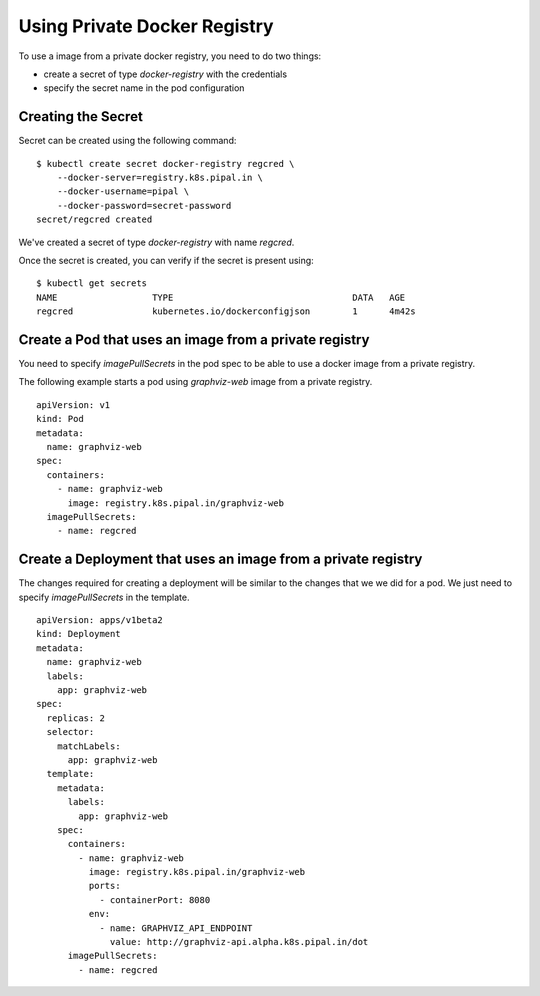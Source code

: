 Using Private Docker Registry
=============================

To use a image from a private docker registry, you need to do two things:

* create a secret of type `docker-registry` with the credentials
* specify the secret name in the pod configuration

Creating the Secret
-------------------

Secret can be created using the following command:

::

    $ kubectl create secret docker-registry regcred \
        --docker-server=registry.k8s.pipal.in \
        --docker-username=pipal \
        --docker-password=secret-password
    secret/regcred created

We've created a secret of type `docker-registry` with name `regcred`.

Once the secret is created, you can verify if the secret is present using::

    $ kubectl get secrets
    NAME                  TYPE                                  DATA   AGE
    regcred               kubernetes.io/dockerconfigjson        1      4m42s

Create a Pod that uses an image from a private registry
-------------------------------------------------------

You need to specify `imagePullSecrets` in the pod spec to be able to use a docker image from a private registry.

The following example starts a pod using `graphviz-web` image from a private registry.
::

    apiVersion: v1
    kind: Pod
    metadata:
      name: graphviz-web
    spec:
      containers:
        - name: graphviz-web
          image: registry.k8s.pipal.in/graphviz-web
      imagePullSecrets:
        - name: regcred


Create a Deployment that uses an image from a private registry
--------------------------------------------------------------

The changes required for creating a deployment will be similar to the changes that we we did for a pod. We just need to specify `imagePullSecrets` in the template.

::

    apiVersion: apps/v1beta2
    kind: Deployment
    metadata:
      name: graphviz-web
      labels:
        app: graphviz-web
    spec:
      replicas: 2
      selector:
        matchLabels:
          app: graphviz-web
      template:
        metadata:
          labels:
            app: graphviz-web
        spec:
          containers:
            - name: graphviz-web
              image: registry.k8s.pipal.in/graphviz-web
              ports:
                - containerPort: 8080
              env:
                - name: GRAPHVIZ_API_ENDPOINT
                  value: http://graphviz-api.alpha.k8s.pipal.in/dot
          imagePullSecrets:
            - name: regcred
